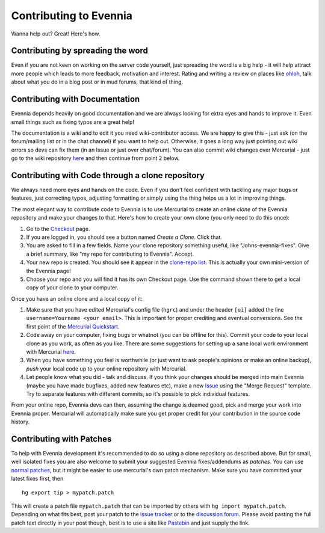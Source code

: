 Contributing to Evennia
=======================

Wanna help out? Great! Here's how.

Contributing by spreading the word
----------------------------------

Even if you are not keen on working on the server code yourself, just
spreading the word is a big help - it will help attract more people
which leads to more feedback, motivation and interest. Rating and
writing a review on places like
`ohloh <http://www.ohloh.net/p/evennia>`_, talk about what you do in a
blog post or in mud forums, that kind of thing.

Contributing with Documentation
-------------------------------

Evennia depends heavily on good documentation and we are always looking
for extra eyes and hands to improve it. Even small things such as fixing
typos are a great help!

The documentation is a wiki and to edit it you need wiki-contributor
access. We are happy to give this - just ask (on the forum/mailing list
or in the chat channel) if you want to help out. Otherwise, it goes a
long way just pointing out wiki errors so devs can fix them (in an Issue
or just over chat/forum). You can also commit wiki changes over
Mercurial - just go to the wiki repository
`here <http://code.google.com/p/evennia/source/checkout?repo=wiki>`_ and
then continue from point ``2`` below.

Contributing with Code through a clone repository
-------------------------------------------------

We always need more eyes and hands on the code. Even if you don't feel
confident with tackling any major bugs or features, just correcting
typos, adjusting formatting or simply using the thing helps us a lot in
improving things.

The most elegant way to contribute code to Evennia is to use Mercurial
to create an online *clone* of the Evennia repository and make your
changes to that. Here's how to create your own clone (you only need to
do this once):

#. Go to the
   `Checkout <http://code.google.com/p/evennia/source/checkout>`_ page.
#. If you are logged in, you should see a button named *Create a Clone*.
   Click that.
#. You are asked to fill in a few fields. Name your clone repository
   something useful, like "Johns-evennia-fixes". Give a brief summary,
   like "my repo for contributing to Evennia". Accept.
#. Your new repo is created. You should see it appear in the `clone-repo
   list <https://code.google.com/p/evennia/source/clones>`_. This is
   actually your own mini-version of the Evennia page!
#. Choose your repo and you will find it has its own Checkout page. Use
   the command shown there to get a local copy of your clone to your
   computer.

Once you have an online clone and a local copy of it:

#. Make sure that you have edited Mercurial's config file (``hgrc``) and
   under the header ``[ui]`` added the line
   ``username=Yourname <your email>``. This is important for proper
   crediting and eventual conversions. See the first point of the
   `Mercurial
   Quickstart <http://mercurial.selenic.com/wiki/QuickStart>`_.
#. Code away on your computer, fixing bugs or whatnot (you can be
   offline for this). Commit your code to your local clone as you work,
   as often as you like. There are some suggestions for setting up a
   sane local work environment with Mercurial
   `here <http://code.google.com/p/evennia/wiki/VersionControl>`_.
#. When you have something you feel is worthwhile (or just want to ask
   people's opinions or make an online backup), *push* your local code
   up to your online repository with Mercurial.
#. Let people know what you did - talk and discuss. If you think your
   changes should be merged into main Evennia (maybe you have made
   bugfixes, added new features etc), make a new
   `Issue <http://code.google.com/p/evennia/issues/list>`_ using the
   "Merge Request" template. Try to separate features with different
   commits, so it's possible to pick individual features.

From your online repo, Evennia devs can then, assuming the change is
deemed good, pick and merge your work into Evennia proper. Mercurial
will automatically make sure you get proper credit for your contribution
in the source code history.

Contributing with Patches
-------------------------

To help with Evennia development it's recommended to do so using a clone
repository as described above. But for small, well isolated fixes you
are also welcome to submit your suggested Evennia fixes/addendums as
*patches*. You can use `normal
patches <https://secure.wikimedia.org/wikipedia/en/wiki/Patch_%28computing%29>`_,
but it might be easier to use mercurial's own patch mechanism. Make sure
you have committed your latest fixes first, then

::

     hg export tip > mypatch.patch

This will create a patch file ``mypatch.patch`` that can be imported by
others with ``hg import mypatch.patch``. Depending on what fits best,
post your patch to the `issue
tracker <https://code.google.com/p/evennia/issues/list>`_ or to the
`discussion forum <https://groups.google.com/forum/#!forum/evennia>`_.
Please avoid pasting the full patch text directly in your post though,
best is to use a site like `Pastebin <http://pastebin.com/>`_ and just
supply the link.
